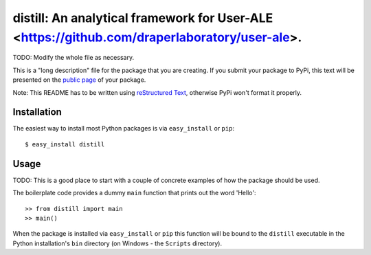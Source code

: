 ==================================================================
distill: An analytical framework for User-ALE <https://github.com/draperlaboratory/user-ale>.
==================================================================

TODO: Modify the whole file as necessary.

This is a "long description" file for the package that you are creating.
If you submit your package to PyPi, this text will be presented on the `public page <http://pypi.python.org/pypi/python_package_boilerplate>`_ of your package.

Note: This README has to be written using `reStructured Text <http://docutils.sourceforge.net/rst.html>`_, otherwise PyPi won't format it properly.

Installation
------------

The easiest way to install most Python packages is via ``easy_install`` or ``pip``::

    $ easy_install distill

Usage
-----

TODO: This is a good place to start with a couple of concrete examples of how the package should be used.

The boilerplate code provides a dummy ``main`` function that prints out the word 'Hello'::

    >> from distill import main
    >> main()
    
When the package is installed via ``easy_install`` or ``pip`` this function will be bound to the ``distill`` executable in the Python installation's ``bin`` directory (on Windows - the ``Scripts`` directory).
